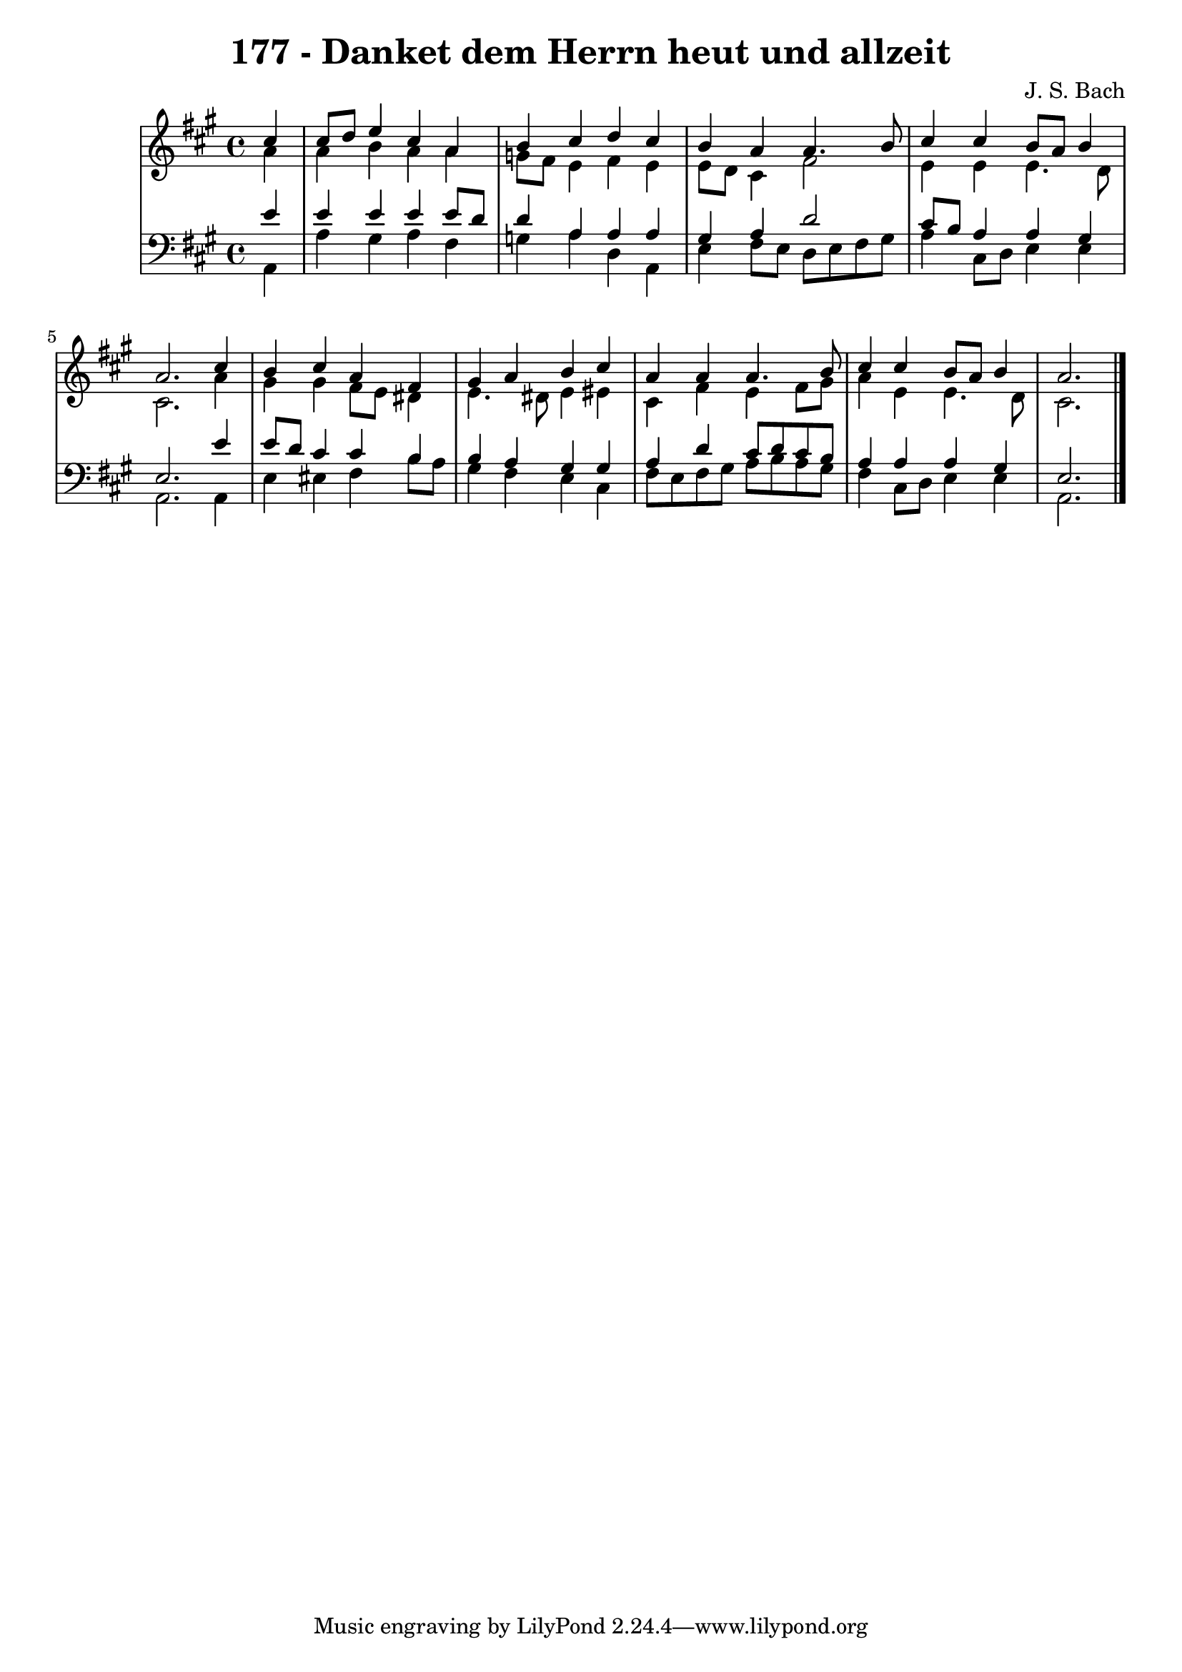 \version "2.10.33"

\header {
  title = "177 - Danket dem Herrn heut und allzeit"
  composer = "J. S. Bach"
}


global = {
  \time 4/4
  \key a \major
}


soprano = \relative c'' {
  \partial 4 cis4 
    cis8 d8 e4 cis4 a4 
  b4 cis4 d4 cis4 
  b4 a4 a4. b8 
  cis4 cis4 b8 a8 b4 
  a2. cis4   %5
  b4 cis4 a4 fis4 
  gis4 a4 b4 cis4 
  a4 a4 a4. b8 
  cis4 cis4 b8 a8 b4 
  a2. 
}

alto = \relative c'' {
  \partial 4 a4 
    a4 b4 a4 a4 
  g8 fis8 e4 fis4 e4 
  e8 d8 cis4 fis2 
  e4 e4 e4. d8 
  cis2. a'4   %5
  gis4 gis4 fis8 e8 dis4 
  e4. dis8 e4 eis4 
  cis4 fis4 e4 fis8 gis8 
  a4 e4 e4. d8 
  cis2. 
}

tenor = \relative c' {
  \partial 4 e4 
    e4 e4 e4 e8 d8 
  d4 a4 a4 a4 
  gis4 a4 d2 
  cis8 b8 a4 a4 gis4 
  e2. e'4   %5
  e8 d8 cis4 cis4 b4 
  b4 a4 gis4 gis4 
  a4 d4 cis8 d8 cis8 b8 
  a4 a4 a4 gis4 
  e2. 
}

baixo = \relative c {
  \partial 4 a4 
    a'4 gis4 a4 fis4 
  g4 a4 d,4 a4 
  e'4 fis8 e8 d8 e8 fis8 gis8 
  a4 cis,8 d8 e4 e4 
  a,2. a4   %5
  e'4 eis4 fis4 b8 a8 
  gis4 fis4 e4 cis4 
  fis8 e8 fis8 gis8 a8 b8 a8 gis8 
  fis4 cis8 d8 e4 e4 
  a,2. 
}

\score {
  <<
    \new StaffGroup <<
      \override StaffGroup.SystemStartBracket #'style = #'line 
      \new Staff {
        <<
          \global
          \new Voice = "soprano" { \voiceOne \soprano }
          \new Voice = "alto" { \voiceTwo \alto }
        >>
      }
      \new Staff {
        <<
          \global
          \clef "bass"
          \new Voice = "tenor" {\voiceOne \tenor }
          \new Voice = "baixo" { \voiceTwo \baixo \bar "|."}
        >>
      }
    >>
  >>
  \layout {}
  \midi {}
}